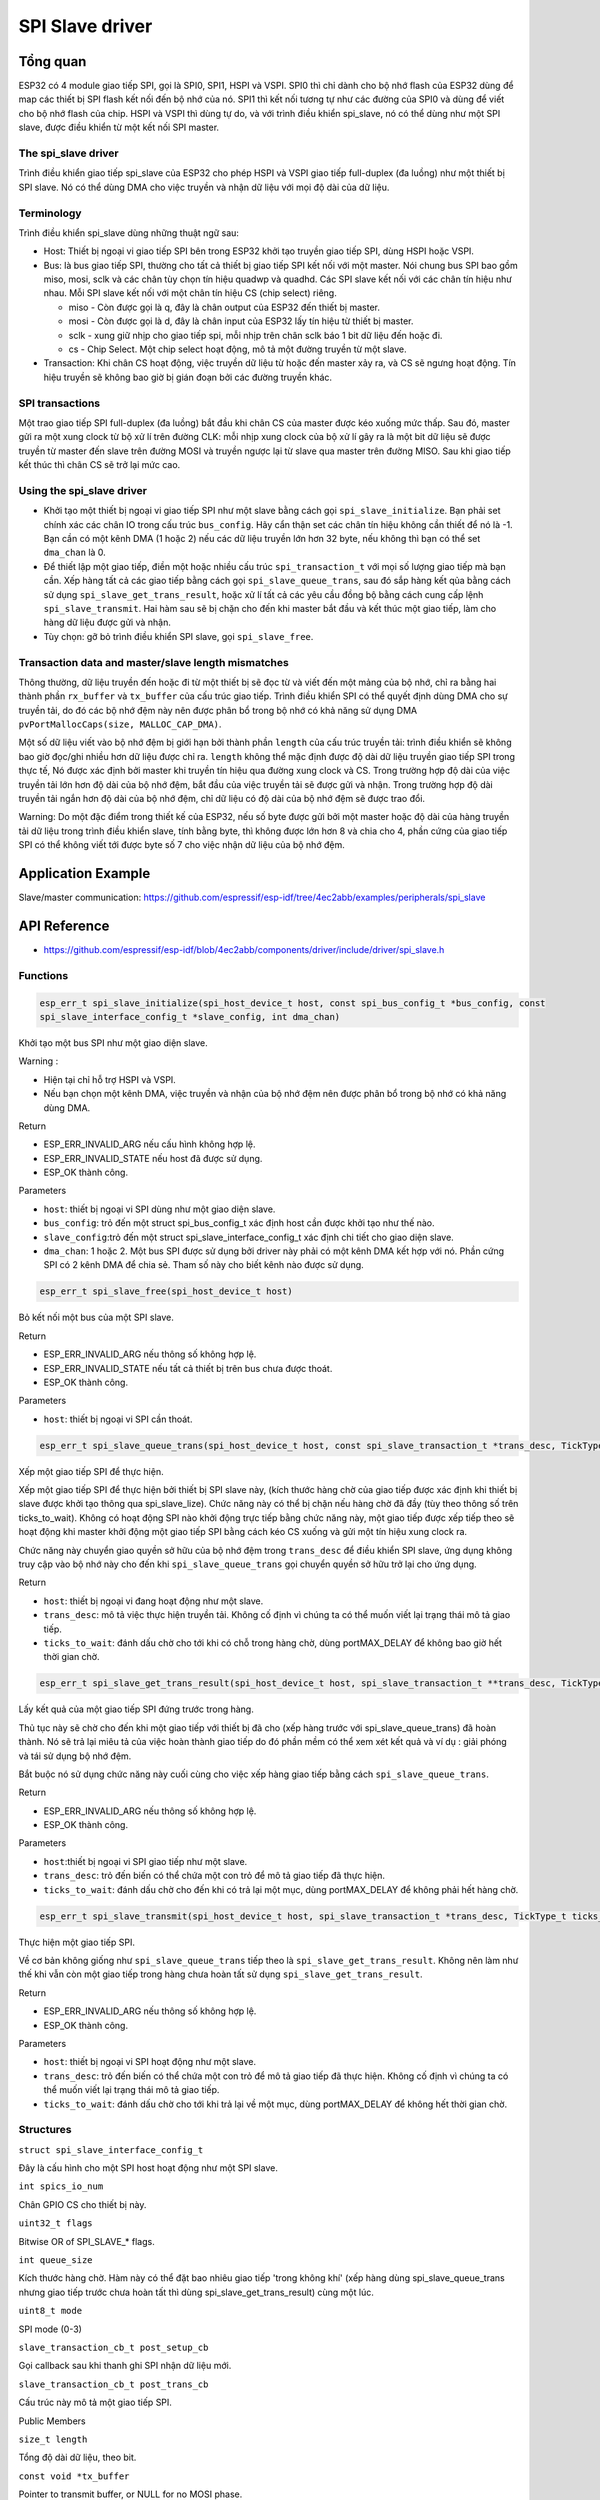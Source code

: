 SPI Slave driver
=================

Tổng quan
---------

ESP32 có 4 module giao tiếp SPI, gọi là SPI0, SPI1, HSPI và VSPI. SPI0 thì chỉ dành cho bộ nhớ flash của ESP32 dùng để map các thiết bị SPI flash kết nối đến bộ nhớ của nó. SPI1 thì kết nối tương tự như các đường của SPI0 và dùng để viết cho bộ nhớ flash của chip. HSPI và VSPI thì dùng tự do, và với trình điều khiển spi_slave, nó có thể dùng như một SPI slave, được điều khiển từ một kết nối SPI master.


The spi_slave driver
^^^^^^^^^^^^^^^^^^^^^

Trình điều khiển giao tiếp spi_slave của ESP32 cho phép HSPI và VSPI giao tiếp full-duplex (đa luồng) như một thiết bị SPI slave. Nó có thể dùng DMA cho việc truyền và nhận dữ liệu với mọi độ dài của dữ liệu.

Terminology
^^^^^^^^^^^

Trình điều khiển spi_slave dùng những thuật ngữ sau:

* Host: Thiết bị ngoại vi giao tiếp SPI bên trong ESP32 khởi tạo truyền giao tiếp SPI, dùng HSPI hoặc VSPI.
 
* Bus: là bus giao tiếp SPI, thường cho tất cả thiết bị giao tiếp SPI kết nối với một master. Nói chung bus SPI bao gồm miso, mosi, sclk và các chân tùy chọn tín hiệu quadwp và quadhd. Các SPI slave kết nối với các chân tín hiệu như nhau. Mỗi SPI slave kết nối với một chân tín hiệu CS (chip select) riêng.

  - miso - Còn được gọi là q, đây là chân output của ESP32 đến thiết bị master.

  - mosi - Còn được gọi là d, đây là chân input của ESP32 lấy tín hiệu từ thiết bị master.

  - sclk - xung giữ nhịp cho giao tiếp spi, mỗi nhịp trên chân sclk báo 1 bit dữ liệu đến hoặc đi.

  - cs - Chip Select. Một chip select hoạt động, mô tả một đường truyền từ một slave.

* Transaction: Khi chân CS hoạt động, việc truyền dữ liệu từ hoặc đến master xảy ra, và CS sẽ ngưng hoạt động. Tín hiệu truyền sẽ không bao giờ bị gián đoạn bởi các đường truyền khác.


SPI transactions
^^^^^^^^^^^^^^^^

Một trao giao tiếp SPI full-duplex (đa luồng) bắt đầu khi chân CS của master được kéo xuống mức thấp. Sau đó, master gửi ra một xung clock từ bộ xử lí trên đường CLK: mỗi nhịp xung clock của bộ xử lí gây ra là một bit dữ liệu sẽ được truyền từ master đến slave trên đường MOSI và truyền ngược lại từ slave qua master trên đường MISO. Sau khi giao tiếp kết thúc thì chân CS sẽ trở lại mức cao.

Using the spi_slave driver
^^^^^^^^^^^^^^^^^^^^^^^^^^^

- Khởi tạo một thiết bị ngoại vi giao tiếp SPI như một slave bằng cách gọi ``spi_slave_initialize``. Bạn phải set chính xác các chân IO trong cấu trúc ``bus_config``. Hãy cẩn thận set các chân tín hiệu không cần thiết để nó là -1. Bạn cần có một kênh DMA (1 hoặc 2) nếu các dữ liệu truyền lớn hơn 32 byte, nếu không thì bạn có thể set ``dma_chan`` là 0.


- Để thiết lập một giao tiếp, điền một hoặc nhiều cấu trúc ``spi_transaction_t`` với mọi số lượng giao tiếp mà bạn cần. Xếp hàng tất cả các giao tiếp bằng cách gọi ``spi_slave_queue_trans``, sau đó sắp hàng kết qủa bằng cách sử dụng ``spi_slave_get_trans_result``, hoặc xử lí tất cả các yêu cầu đồng bộ bằng cách cung cấp lệnh ``spi_slave_transmit``. Hai hàm sau sẽ bị chặn cho đến khi master bắt đầu và kết thúc một giao tiếp, làm cho hàng dữ liệu được gửi và nhận.


- Tùy chọn: gỡ bỏ trình điều khiển SPI slave, gọi ``spi_slave_free``.


Transaction data and master/slave length mismatches
^^^^^^^^^^^^^^^^^^^^^^^^^^^^^^^^^^^^^^^^^^^^^^^^^^^

Thông thường, dữ liệu truyền đến hoặc đi từ một thiết bị sẽ đọc từ và viết đến một mảng của bộ nhớ, chỉ ra bằng hai thành phần ``rx_buffer`` và ``tx_buffer`` của cấu trúc giao tiếp. Trình điều khiển SPI có thể quyết định dùng DMA cho sự truyền tải, do đó các bộ nhớ đệm này nên được phân bổ trong bộ nhớ có khả năng sử dụng DMA ``pvPortMallocCaps(size, MALLOC_CAP_DMA)``.


Một số dữ liệu viết vào bộ nhớ đệm bị giới hạn bởi thành phần ``length`` của cấu trúc truyền tải: trình điều khiển sẽ không bao giờ đọc/ghi nhiều hơn dữ liệu được chỉ ra. ``length`` không thể mặc định được độ dài dữ liệu truyền giao tiếp SPI trong thực tế, Nó được xác định bởi master khi truyền tín hiệu qua đường xung clock và CS. Trong trường hợp độ dài của việc truyền tải lớn hơn độ dài của bộ nhớ đệm, bắt đầu của việc truyền tải sẽ được gửi và nhận. Trong trường hợp độ dài truyền tải ngắn hơn độ dài của bộ nhớ đệm, chỉ dữ liệu có độ dài của bộ nhớ đệm sẽ được trao đổi.
 

Warning: Do một đặc điểm trong thiết kế của ESP32, nếu số byte được gửi bởi một master hoặc độ dài của hàng truyền tải dữ liệu trong trình điều khiển slave, tính bằng byte, thì không được lớn hơn 8 và chia cho 4, phần cứng của giao tiếp SPI có thể không viết tới được byte số 7 cho việc nhận dữ liệu của bộ nhớ đệm.


Application Example
-------------------

Slave/master communication: https://github.com/espressif/esp-idf/tree/4ec2abb/examples/peripherals/spi_slave

API Reference
-------------

* https://github.com/espressif/esp-idf/blob/4ec2abb/components/driver/include/driver/spi_slave.h

Functions
^^^^^^^^^

.. code:: cpp

   esp_err_t spi_slave_initialize(spi_host_device_t host, const spi_bus_config_t *bus_config, const 
   spi_slave_interface_config_t *slave_config, int dma_chan)

Khởi tạo một bus SPI như một giao diện slave.

Warning :
 
* Hiện tại chỉ hỗ trợ HSPI và VSPI.
* Nếu bạn chọn một kênh DMA, việc truyền và nhận của bộ nhớ đệm nên được phân bổ trong bộ nhớ có khả năng dùng DMA.

Return

* ESP_ERR_INVALID_ARG nếu cấu hình không hợp lệ.

* ESP_ERR_INVALID_STATE nếu host đã được sử dụng.

* ESP_OK thành công.

Parameters

* ``host``: thiết bị ngoại vi SPI dùng như một giao diện slave.

* ``bus_config``: trỏ đến một struct spi_bus_config_t xác định host cần được khởi tạo như thế nào.

* ``slave_config``:trỏ đến một struct spi_slave_interface_config_t xác định chi tiết cho giao diện slave.

* ``dma_chan``: 1 hoặc 2. Một bus SPI được sử dụng bởi driver này phải có một kênh DMA kết hợp với nó. Phần cứng SPI có 2 kênh DMA để chia sẻ. Tham số này cho biết kênh nào được sử dụng.

.. code:: cpp

    esp_err_t spi_slave_free(spi_host_device_t host)

Bỏ kết nối một bus của một SPI slave.

Return

* ESP_ERR_INVALID_ARG nếu thông số không hợp lệ.
* ESP_ERR_INVALID_STATE nếu tất cả thiết bị trên bus chưa được thoát.
* ESP_OK thành công.

Parameters

* ``host``: thiết bị ngoại vi SPI cần thoát.

.. code:: cpp

    esp_err_t spi_slave_queue_trans(spi_host_device_t host, const spi_slave_transaction_t *trans_desc, TickType_t ticks_to_wait)

Xếp một giao tiếp SPI để thực hiện.

Xếp một giao tiếp SPI để thực hiện bởi thiết bị SPI slave này, (kích thước hàng chờ của giao tiếp được xác định khi thiết bị slave được khởi tạo thông qua spi_slave_lize). Chức năng này có thể bị chặn nếu hàng chờ đã đầy (tùy theo thông số trên ticks_to_wait). Không có hoạt động SPI nào khởi động trực tiếp bằng chức năng này, một giao tiếp được xếp tiếp theo sẽ hoạt động khi master khởi động một giao tiếp SPI bằng cách kéo CS xuống và gửi một tín hiệu xung clock ra.

Chức năng này chuyển giao quyền sở hữu của bộ nhớ đệm trong ``trans_desc`` để điều khiển SPI slave, ứng dụng không truy cập vào bộ nhớ này cho đến khi ``spi_slave_queue_trans`` gọi chuyển quyền sở hữu trở lại cho ứng dụng.

Return

* ``host``: thiết bị ngoại vi đang hoạt động như một slave.

* ``trans_desc``: mô tả việc thực hiện truyền tải. Không cố định vì chúng ta có thể muốn viết lại trạng thái mô tả giao tiếp.

* ``ticks_to_wait``: đánh dấu chờ cho tới khi có chỗ trong hàng chờ, dùng portMAX_DELAY để không bao giờ hết thời gian chờ.

.. code:: cpp

    esp_err_t spi_slave_get_trans_result(spi_host_device_t host, spi_slave_transaction_t **trans_desc, TickType_t ticks_to_wait)

Lấy kết quả của một giao tiếp SPI đứng trước trong hàng.

Thủ tục này sẽ chờ cho đến khi một giao tiếp với thiết bị đã cho (xếp hàng trước với spi_slave_queue_trans) đã hoàn thành. Nó sẽ trả lại miêu tả của việc hoàn thành giao tiếp do đó phần mềm có thể xem xét kết quả và ví dụ : giải phóng và tái sử dụng bộ nhớ đệm.

Bắt buộc nó sử dụng chức năng này cuối cùng cho việc xếp hàng giao tiếp bằng cách ``spi_slave_queue_trans``.

Return

* ESP_ERR_INVALID_ARG nếu thông số không hợp lệ.

* ESP_OK thành công.

Parameters

* ``host``:thiết bị ngoại vi SPI giao tiếp như một slave.

* ``trans_desc``: trỏ đến biến có thể chứa một con trỏ để mô tả giao tiếp đã thực hiện.

* ``ticks_to_wait``: đánh dấu chờ cho đến khi có trả lại một mục, dùng portMAX_DELAY để không phải hết hàng chờ.

.. code:: cpp

    esp_err_t spi_slave_transmit(spi_host_device_t host, spi_slave_transaction_t *trans_desc, TickType_t ticks_to_wait)

Thực hiện một giao tiếp SPI.

Về cơ bản không giống như ``spi_slave_queue_trans`` tiếp theo là ``spi_slave_get_trans_result``. Không nên làm như thế khi vẫn còn một giao tiếp trong hàng chưa hoàn tất sử dụng ``spi_slave_get_trans_result``.

Return

* ESP_ERR_INVALID_ARG nếu thông số không hợp lệ.

* ESP_OK thành công.

Parameters

* ``host``: thiết bị ngoại vi SPI hoạt động như một slave.

* ``trans_desc``: trỏ đến biến có thể chứa một con trỏ để mô tả giao tiếp đã thực hiện. Không cố định vì chúng ta có thể muốn viết lại trạng thái mô tả giao tiếp.

* ``ticks_to_wait``: đánh dấu chờ cho tới khi trả lại về một mục, dùng portMAX_DELAY để không hết thời gian chờ.


Structures
^^^^^^^^^^

``struct spi_slave_interface_config_t``

Đây là cấu hình cho một SPI host hoạt động như một SPI slave.

``int spics_io_num``

Chân GPIO CS cho thiết bị này.

``uint32_t flags``

Bitwise OR of SPI_SLAVE_* flags.

``int queue_size``

Kích thước hàng chờ. Hàm này có thể đặt bao nhiêu giao tiếp 'trong không khí' (xếp hàng dùng spi_slave_queue_trans nhưng giao tiếp trước chưa hoàn tất thì dùng spi_slave_get_trans_result) cùng một lúc.

``uint8_t mode``

SPI mode (0-3)

``slave_transaction_cb_t post_setup_cb``

Gọi callback sau khi thanh ghi SPI nhận dữ liệu mới.

``slave_transaction_cb_t post_trans_cb``

Cấu trúc này mô tả một giao tiếp SPI.

Public Members

``size_t length``

Tổng độ dài dữ liệu, theo bit.

``const void *tx_buffer``

Pointer to transmit buffer, or NULL for no MOSI phase.

``void *rx_buffer``

Biến do chúng ta xác định. Có thể được dùng để lưu trữ, ví dụ: truyền ID.

Macros
^^^^^^

``SPI_SLAVE_TXBIT_LSBFIRST (1<<0)``

Truyền lệnh/địa chỉ/dữ liệu LSB đầu tiên thay vì MSB được mặc định đầu tiên.

``SPI_SLAVE_RXBIT_LSBFIRST (1<<1)``

Nhận dữ liệu LSB đầu tiên thay vì MSB đầu tiên.

``SPI_SLAVE_BIT_LSBFIRST (SPI_TXBIT_LSBFIRST|SPI_RXBIT_LSBFIRST);``

Truyền và nhận dữ liệu LSB đầu tiên.

Type Definitions
^^^^^^^^^^^^^^^^

``typedef struct spi_slave_transaction_t spi_slave_transaction_t``


``typedef void (*slave_transaction_cb_t)(spi_slave_transaction_t *trans)
Next  Previous``






